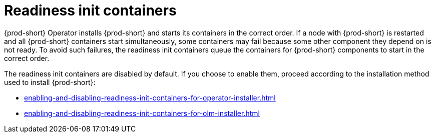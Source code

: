 :parent-context-of-readiness-init-containers: {context}

[id="readiness-init-containers_{context}"]
= Readiness init containers

:context: readiness-init-containers

{prod-short} Operator installs {prod-short} and starts its containers in the correct order. If a node with {prod-short} is restarted and all {prod-short} containers start simultaneously, some containers may fail because some other component they depend on is not ready. To avoid such failures, the readiness init containers queue the containers for {prod-short} components to start in the correct order.

The readiness init containers are disabled by default. If you choose to enable them, proceed according to the installation method used to install {prod-short}:

* xref:enabling-and-disabling-readiness-init-containers-for-operator-installer.adoc[]

* xref:enabling-and-disabling-readiness-init-containers-for-olm-installer.adoc[]

:context: {parent-context-of-readiness-init-containers}